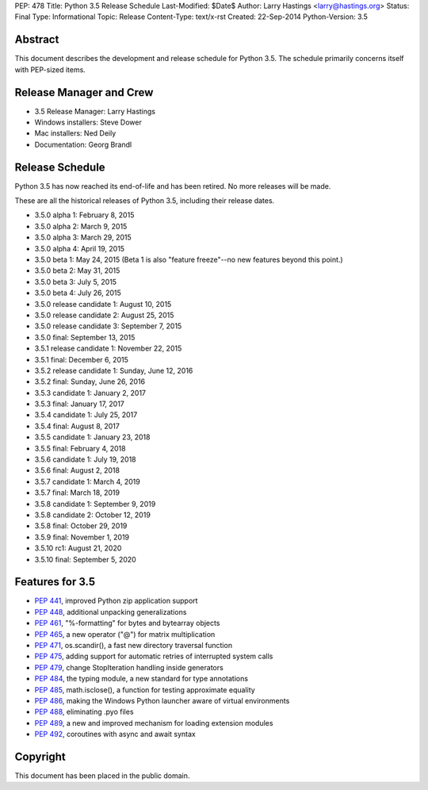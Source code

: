 PEP: 478
Title: Python 3.5 Release Schedule
Last-Modified: $Date$
Author: Larry Hastings <larry@hastings.org>
Status: Final
Type: Informational
Topic: Release
Content-Type: text/x-rst
Created: 22-Sep-2014
Python-Version: 3.5


Abstract
========

This document describes the development and release schedule for
Python 3.5.  The schedule primarily concerns itself with PEP-sized
items.

.. Small features may be added up to the first beta
   release.  Bugs may be fixed until the final release,
   which is planned for September 2015.


Release Manager and Crew
========================

- 3.5 Release Manager: Larry Hastings
- Windows installers: Steve Dower
- Mac installers: Ned Deily
- Documentation: Georg Brandl


Release Schedule
================

Python 3.5 has now reached its end-of-life and has been retired.
No more releases will be made.

These are all the historical releases of Python 3.5,
including their release dates.

- 3.5.0 alpha 1: February 8, 2015
- 3.5.0 alpha 2: March 9, 2015
- 3.5.0 alpha 3: March 29, 2015
- 3.5.0 alpha 4: April 19, 2015
- 3.5.0 beta 1: May 24, 2015
  (Beta 1 is also "feature freeze"--no new features beyond this point.)
- 3.5.0 beta 2: May 31, 2015
- 3.5.0 beta 3: July 5, 2015
- 3.5.0 beta 4: July 26, 2015
- 3.5.0 release candidate 1: August 10, 2015
- 3.5.0 release candidate 2: August 25, 2015
- 3.5.0 release candidate 3: September 7, 2015
- 3.5.0 final: September 13, 2015
- 3.5.1 release candidate 1: November 22, 2015
- 3.5.1 final: December 6, 2015
- 3.5.2 release candidate 1: Sunday, June 12, 2016
- 3.5.2 final: Sunday, June 26, 2016
- 3.5.3 candidate 1: January 2, 2017
- 3.5.3 final: January 17, 2017
- 3.5.4 candidate 1: July 25, 2017
- 3.5.4 final: August 8, 2017
- 3.5.5 candidate 1: January 23, 2018
- 3.5.5 final: February 4, 2018
- 3.5.6 candidate 1: July 19, 2018
- 3.5.6 final: August 2, 2018
- 3.5.7 candidate 1: March 4, 2019
- 3.5.7 final: March 18, 2019
- 3.5.8 candidate 1: September 9, 2019
- 3.5.8 candidate 2: October 12, 2019
- 3.5.8 final: October 29, 2019
- 3.5.9 final: November 1, 2019
- 3.5.10 rc1: August 21, 2020
- 3.5.10 final: September 5, 2020




Features for 3.5
================

* :pep:`441`, improved Python zip application support
* :pep:`448`, additional unpacking generalizations
* :pep:`461`, "%-formatting" for bytes and bytearray objects
* :pep:`465`, a new operator ("@") for matrix multiplication
* :pep:`471`, os.scandir(), a fast new directory traversal function
* :pep:`475`, adding support for automatic retries of interrupted system calls
* :pep:`479`, change StopIteration handling inside generators
* :pep:`484`, the typing module, a new standard for type annotations
* :pep:`485`, math.isclose(), a function for testing approximate equality
* :pep:`486`, making the Windows Python launcher aware of virtual environments
* :pep:`488`, eliminating .pyo files
* :pep:`489`, a new and improved mechanism for loading extension modules
* :pep:`492`, coroutines with async and await syntax


Copyright
=========

This document has been placed in the public domain.
